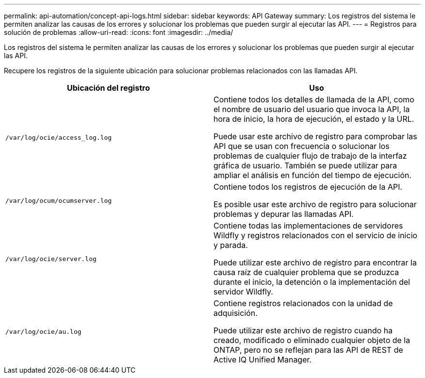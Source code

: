 ---
permalink: api-automation/concept-api-logs.html 
sidebar: sidebar 
keywords: API Gateway 
summary: Los registros del sistema le permiten analizar las causas de los errores y solucionar los problemas que pueden surgir al ejecutar las API. 
---
= Registros para solución de problemas
:allow-uri-read: 
:icons: font
:imagesdir: ../media/


[role="lead"]
Los registros del sistema le permiten analizar las causas de los errores y solucionar los problemas que pueden surgir al ejecutar las API.

Recupere los registros de la siguiente ubicación para solucionar problemas relacionados con las llamadas API.

|===
| Ubicación del registro | Uso 


 a| 
`/var/log/ocie/access_log.log`
 a| 
Contiene todos los detalles de llamada de la API, como el nombre de usuario del usuario que invoca la API, la hora de inicio, la hora de ejecución, el estado y la URL.

Puede usar este archivo de registro para comprobar las API que se usan con frecuencia o solucionar los problemas de cualquier flujo de trabajo de la interfaz gráfica de usuario. También se puede utilizar para ampliar el análisis en función del tiempo de ejecución.



 a| 
`/var/log/ocum/ocumserver.log`
 a| 
Contiene todos los registros de ejecución de la API.

Es posible usar este archivo de registro para solucionar problemas y depurar las llamadas API.



 a| 
`/var/log/ocie/server.log`
 a| 
Contiene todas las implementaciones de servidores Wildfly y registros relacionados con el servicio de inicio y parada.

Puede utilizar este archivo de registro para encontrar la causa raíz de cualquier problema que se produzca durante el inicio, la detención o la implementación del servidor Wildfly.



 a| 
`/var/log/ocie/au.log`
 a| 
Contiene registros relacionados con la unidad de adquisición.

Puede utilizar este archivo de registro cuando ha creado, modificado o eliminado cualquier objeto de la ONTAP, pero no se reflejan para las API de REST de Active IQ Unified Manager.

|===